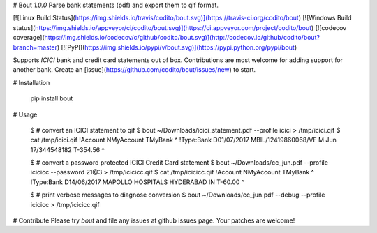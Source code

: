 
# Bout `1.0.0`
Parse bank statements (pdf) and export them to qif format.

[![Linux Build Status](https://img.shields.io/travis/codito/bout.svg)](https://travis-ci.org/codito/bout)
[![Windows Build status](https://img.shields.io/appveyor/ci/codito/bout.svg)](https://ci.appveyor.com/project/codito/bout)
[![codecov coverage](https://img.shields.io/codecov/c/github/codito/bout.svg)](http://codecov.io/github/codito/bout?branch=master)
[![PyPI](https://img.shields.io/pypi/v/bout.svg)](https://pypi.python.org/pypi/bout)

Supports *ICICI* bank and credit card statements out of box. Contributions are
most welcome for adding support for another bank. Create an
[issue](https://github.com/codito/bout/issues/new) to start.

# Installation

    pip install bout

# Usage

    $ # convert an ICICI statement to qif
    $ bout ~/Downloads/icici_statement.pdf --profile icici > /tmp/icici.qif
    $ cat /tmp/icici.qif
    !Account
    NMyAccount
    TMyBank
    ^
    !Type:Bank
    D01/07/2017
    MBIL/12419860068/VF M Jun 17/344548182
    T-354.56
    ^

    $ # convert a password protected ICICI Credit Card statement
    $ bout ~/Downloads/cc_jun.pdf --profile icicicc --password 21@3 > /tmp/icicicc.qif
    $ cat /tmp/icicicc.qif
    !Account
    NMyAccount
    TMyBank
    ^
    !Type:Bank
    D14/06/2017
    MAPOLLO HOSPITALS HYDERABAD IN
    T-60.00
    ^

    $ # print verbose messages to diagnose conversion
    $ bout ~/Downloads/cc_jun.pdf --debug --profile icicicc > /tmp/icicicc.qif

# Contribute
Please try `bout` and file any issues at github issues page. Your patches are
welcome!


